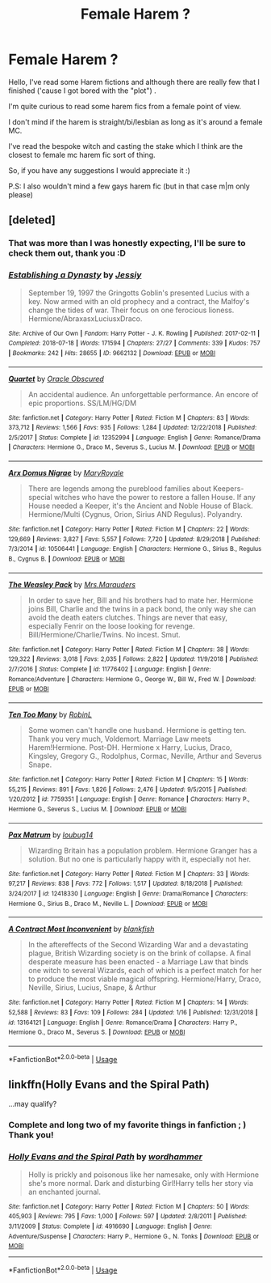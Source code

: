 #+TITLE: Female Harem ?

* Female Harem ?
:PROPERTIES:
:Author: kuchipini
:Score: 10
:DateUnix: 1548076746.0
:DateShort: 2019-Jan-21
:FlairText: Request:hufflepuff:
:END:
Hello, I've read some Harem fictions and although there are really few that I finished ('cause I got bored with the "plot") .

I'm quite curious to read some harem fics from a female point of view.

I don't mind if the harem is straight/bi/lesbian as long as it's around a female MC.

I've read the bespoke witch and casting the stake which I think are the closest to female mc harem fic sort of thing.

So, if you have any suggestions I would appreciate it :)

P.S: I also wouldn't mind a few gays harem fic (but in that case m|m only please)


** [deleted]
:PROPERTIES:
:Score: 6
:DateUnix: 1548123161.0
:DateShort: 2019-Jan-22
:END:

*** That was more than I was honestly expecting, I'll be sure to check them out, thank you :D
:PROPERTIES:
:Author: kuchipini
:Score: 2
:DateUnix: 1548140356.0
:DateShort: 2019-Jan-22
:END:


*** [[https://archiveofourown.org/works/9662132][*/Establishing a Dynasty/*]] by [[https://www.archiveofourown.org/users/Jessiy/pseuds/Jessiy][/Jessiy/]]

#+begin_quote
  September 19, 1997 the Gringotts Goblin's presented Lucius with a key. Now armed with an old prophecy and a contract, the Malfoy's change the tides of war. Their focus on one ferocious lioness. Hermione/AbraxasxLuciusxDraco.
#+end_quote

^{/Site/:} ^{Archive} ^{of} ^{Our} ^{Own} ^{*|*} ^{/Fandom/:} ^{Harry} ^{Potter} ^{-} ^{J.} ^{K.} ^{Rowling} ^{*|*} ^{/Published/:} ^{2017-02-11} ^{*|*} ^{/Completed/:} ^{2018-07-18} ^{*|*} ^{/Words/:} ^{171594} ^{*|*} ^{/Chapters/:} ^{27/27} ^{*|*} ^{/Comments/:} ^{339} ^{*|*} ^{/Kudos/:} ^{757} ^{*|*} ^{/Bookmarks/:} ^{242} ^{*|*} ^{/Hits/:} ^{28655} ^{*|*} ^{/ID/:} ^{9662132} ^{*|*} ^{/Download/:} ^{[[https://archiveofourown.org/downloads/Je/Jessiy/9662132/Establishing%20a%20Dynasty.epub?updated_at=1534446764][EPUB]]} ^{or} ^{[[https://archiveofourown.org/downloads/Je/Jessiy/9662132/Establishing%20a%20Dynasty.mobi?updated_at=1534446764][MOBI]]}

--------------

[[https://www.fanfiction.net/s/12352994/1/][*/Quartet/*]] by [[https://www.fanfiction.net/u/8145653/Oracle-Obscured][/Oracle Obscured/]]

#+begin_quote
  An accidental audience. An unforgettable performance. An encore of epic proportions. SS/LM/HG/DM
#+end_quote

^{/Site/:} ^{fanfiction.net} ^{*|*} ^{/Category/:} ^{Harry} ^{Potter} ^{*|*} ^{/Rated/:} ^{Fiction} ^{M} ^{*|*} ^{/Chapters/:} ^{83} ^{*|*} ^{/Words/:} ^{373,712} ^{*|*} ^{/Reviews/:} ^{1,566} ^{*|*} ^{/Favs/:} ^{935} ^{*|*} ^{/Follows/:} ^{1,284} ^{*|*} ^{/Updated/:} ^{12/22/2018} ^{*|*} ^{/Published/:} ^{2/5/2017} ^{*|*} ^{/Status/:} ^{Complete} ^{*|*} ^{/id/:} ^{12352994} ^{*|*} ^{/Language/:} ^{English} ^{*|*} ^{/Genre/:} ^{Romance/Drama} ^{*|*} ^{/Characters/:} ^{Hermione} ^{G.,} ^{Draco} ^{M.,} ^{Severus} ^{S.,} ^{Lucius} ^{M.} ^{*|*} ^{/Download/:} ^{[[http://www.ff2ebook.com/old/ffn-bot/index.php?id=12352994&source=ff&filetype=epub][EPUB]]} ^{or} ^{[[http://www.ff2ebook.com/old/ffn-bot/index.php?id=12352994&source=ff&filetype=mobi][MOBI]]}

--------------

[[https://www.fanfiction.net/s/10506441/1/][*/Arx Domus Nigrae/*]] by [[https://www.fanfiction.net/u/2764183/MaryRoyale][/MaryRoyale/]]

#+begin_quote
  There are legends among the pureblood families about Keepers-special witches who have the power to restore a fallen House. If any House needed a Keeper, it's the Ancient and Noble House of Black. Hermione/Multi (Cygnus, Orion, Sirius AND Regulus). Polyandry.
#+end_quote

^{/Site/:} ^{fanfiction.net} ^{*|*} ^{/Category/:} ^{Harry} ^{Potter} ^{*|*} ^{/Rated/:} ^{Fiction} ^{M} ^{*|*} ^{/Chapters/:} ^{22} ^{*|*} ^{/Words/:} ^{129,669} ^{*|*} ^{/Reviews/:} ^{3,827} ^{*|*} ^{/Favs/:} ^{5,557} ^{*|*} ^{/Follows/:} ^{7,720} ^{*|*} ^{/Updated/:} ^{8/29/2018} ^{*|*} ^{/Published/:} ^{7/3/2014} ^{*|*} ^{/id/:} ^{10506441} ^{*|*} ^{/Language/:} ^{English} ^{*|*} ^{/Characters/:} ^{Hermione} ^{G.,} ^{Sirius} ^{B.,} ^{Regulus} ^{B.,} ^{Cygnus} ^{B.} ^{*|*} ^{/Download/:} ^{[[http://www.ff2ebook.com/old/ffn-bot/index.php?id=10506441&source=ff&filetype=epub][EPUB]]} ^{or} ^{[[http://www.ff2ebook.com/old/ffn-bot/index.php?id=10506441&source=ff&filetype=mobi][MOBI]]}

--------------

[[https://www.fanfiction.net/s/11776402/1/][*/The Weasley Pack/*]] by [[https://www.fanfiction.net/u/2749070/Mrs-Marauders][/Mrs.Marauders/]]

#+begin_quote
  In order to save her, Bill and his brothers had to mate her. Hermione joins Bill, Charlie and the twins in a pack bond, the only way she can avoid the death eaters clutches. Things are never that easy, especially Fenrir on the loose looking for revenge. Bill/Hermione/Charlie/Twins. No incest. Smut.
#+end_quote

^{/Site/:} ^{fanfiction.net} ^{*|*} ^{/Category/:} ^{Harry} ^{Potter} ^{*|*} ^{/Rated/:} ^{Fiction} ^{M} ^{*|*} ^{/Chapters/:} ^{38} ^{*|*} ^{/Words/:} ^{129,322} ^{*|*} ^{/Reviews/:} ^{3,018} ^{*|*} ^{/Favs/:} ^{2,035} ^{*|*} ^{/Follows/:} ^{2,822} ^{*|*} ^{/Updated/:} ^{11/9/2018} ^{*|*} ^{/Published/:} ^{2/7/2016} ^{*|*} ^{/Status/:} ^{Complete} ^{*|*} ^{/id/:} ^{11776402} ^{*|*} ^{/Language/:} ^{English} ^{*|*} ^{/Genre/:} ^{Romance/Adventure} ^{*|*} ^{/Characters/:} ^{Hermione} ^{G.,} ^{George} ^{W.,} ^{Bill} ^{W.,} ^{Fred} ^{W.} ^{*|*} ^{/Download/:} ^{[[http://www.ff2ebook.com/old/ffn-bot/index.php?id=11776402&source=ff&filetype=epub][EPUB]]} ^{or} ^{[[http://www.ff2ebook.com/old/ffn-bot/index.php?id=11776402&source=ff&filetype=mobi][MOBI]]}

--------------

[[https://www.fanfiction.net/s/7759351/1/][*/Ten Too Many/*]] by [[https://www.fanfiction.net/u/1059515/RobinL][/RobinL/]]

#+begin_quote
  Some women can't handle one husband. Hermione is getting ten. Thank you very much, Voldemort. Marriage Law meets Harem!Hermione. Post-DH. Hermione x Harry, Lucius, Draco, Kingsley, Gregory G., Rodolphus, Cormac, Neville, Arthur and Severus Snape.
#+end_quote

^{/Site/:} ^{fanfiction.net} ^{*|*} ^{/Category/:} ^{Harry} ^{Potter} ^{*|*} ^{/Rated/:} ^{Fiction} ^{M} ^{*|*} ^{/Chapters/:} ^{15} ^{*|*} ^{/Words/:} ^{55,215} ^{*|*} ^{/Reviews/:} ^{891} ^{*|*} ^{/Favs/:} ^{1,826} ^{*|*} ^{/Follows/:} ^{2,476} ^{*|*} ^{/Updated/:} ^{9/5/2015} ^{*|*} ^{/Published/:} ^{1/20/2012} ^{*|*} ^{/id/:} ^{7759351} ^{*|*} ^{/Language/:} ^{English} ^{*|*} ^{/Genre/:} ^{Romance} ^{*|*} ^{/Characters/:} ^{Harry} ^{P.,} ^{Hermione} ^{G.,} ^{Severus} ^{S.,} ^{Lucius} ^{M.} ^{*|*} ^{/Download/:} ^{[[http://www.ff2ebook.com/old/ffn-bot/index.php?id=7759351&source=ff&filetype=epub][EPUB]]} ^{or} ^{[[http://www.ff2ebook.com/old/ffn-bot/index.php?id=7759351&source=ff&filetype=mobi][MOBI]]}

--------------

[[https://www.fanfiction.net/s/12418330/1/][*/Pax Matrum/*]] by [[https://www.fanfiction.net/u/8208719/loubug14][/loubug14/]]

#+begin_quote
  Wizarding Britain has a population problem. Hermione Granger has a solution. But no one is particularly happy with it, especially not her.
#+end_quote

^{/Site/:} ^{fanfiction.net} ^{*|*} ^{/Category/:} ^{Harry} ^{Potter} ^{*|*} ^{/Rated/:} ^{Fiction} ^{M} ^{*|*} ^{/Chapters/:} ^{33} ^{*|*} ^{/Words/:} ^{97,217} ^{*|*} ^{/Reviews/:} ^{838} ^{*|*} ^{/Favs/:} ^{772} ^{*|*} ^{/Follows/:} ^{1,517} ^{*|*} ^{/Updated/:} ^{8/18/2018} ^{*|*} ^{/Published/:} ^{3/24/2017} ^{*|*} ^{/id/:} ^{12418330} ^{*|*} ^{/Language/:} ^{English} ^{*|*} ^{/Genre/:} ^{Drama/Romance} ^{*|*} ^{/Characters/:} ^{Hermione} ^{G.,} ^{Sirius} ^{B.,} ^{Draco} ^{M.,} ^{Neville} ^{L.} ^{*|*} ^{/Download/:} ^{[[http://www.ff2ebook.com/old/ffn-bot/index.php?id=12418330&source=ff&filetype=epub][EPUB]]} ^{or} ^{[[http://www.ff2ebook.com/old/ffn-bot/index.php?id=12418330&source=ff&filetype=mobi][MOBI]]}

--------------

[[https://www.fanfiction.net/s/13164121/1/][*/A Contract Most Inconvenient/*]] by [[https://www.fanfiction.net/u/6454103/blankfish][/blankfish/]]

#+begin_quote
  In the aftereffects of the Second Wizarding War and a devastating plague, British Wizarding society is on the brink of collapse. A final desperate measure has been enacted - a Marriage Law that binds one witch to several Wizards, each of which is a perfect match for her to produce the most viable magical offspring. Hermione/Harry, Draco, Neville, Sirius, Lucius, Snape, & Arthur
#+end_quote

^{/Site/:} ^{fanfiction.net} ^{*|*} ^{/Category/:} ^{Harry} ^{Potter} ^{*|*} ^{/Rated/:} ^{Fiction} ^{M} ^{*|*} ^{/Chapters/:} ^{14} ^{*|*} ^{/Words/:} ^{52,588} ^{*|*} ^{/Reviews/:} ^{83} ^{*|*} ^{/Favs/:} ^{109} ^{*|*} ^{/Follows/:} ^{284} ^{*|*} ^{/Updated/:} ^{1/16} ^{*|*} ^{/Published/:} ^{12/31/2018} ^{*|*} ^{/id/:} ^{13164121} ^{*|*} ^{/Language/:} ^{English} ^{*|*} ^{/Genre/:} ^{Romance/Drama} ^{*|*} ^{/Characters/:} ^{Harry} ^{P.,} ^{Hermione} ^{G.,} ^{Draco} ^{M.,} ^{Severus} ^{S.} ^{*|*} ^{/Download/:} ^{[[http://www.ff2ebook.com/old/ffn-bot/index.php?id=13164121&source=ff&filetype=epub][EPUB]]} ^{or} ^{[[http://www.ff2ebook.com/old/ffn-bot/index.php?id=13164121&source=ff&filetype=mobi][MOBI]]}

--------------

*FanfictionBot*^{2.0.0-beta} | [[https://github.com/tusing/reddit-ffn-bot/wiki/Usage][Usage]]
:PROPERTIES:
:Author: FanfictionBot
:Score: 1
:DateUnix: 1548123175.0
:DateShort: 2019-Jan-22
:END:


** linkffn(Holly Evans and the Spiral Path)

...may qualify?
:PROPERTIES:
:Author: BMeph
:Score: 2
:DateUnix: 1548122856.0
:DateShort: 2019-Jan-22
:END:

*** Complete and long two of my favorite things in fanfiction ; ) Thank you!
:PROPERTIES:
:Author: kuchipini
:Score: 3
:DateUnix: 1548140520.0
:DateShort: 2019-Jan-22
:END:


*** [[https://www.fanfiction.net/s/4916690/1/][*/Holly Evans and the Spiral Path/*]] by [[https://www.fanfiction.net/u/1485356/wordhammer][/wordhammer/]]

#+begin_quote
  Holly is prickly and poisonous like her namesake, only with Hermione she's more normal. Dark and disturbing Girl!Harry tells her story via an enchanted journal.
#+end_quote

^{/Site/:} ^{fanfiction.net} ^{*|*} ^{/Category/:} ^{Harry} ^{Potter} ^{*|*} ^{/Rated/:} ^{Fiction} ^{M} ^{*|*} ^{/Chapters/:} ^{50} ^{*|*} ^{/Words/:} ^{405,903} ^{*|*} ^{/Reviews/:} ^{795} ^{*|*} ^{/Favs/:} ^{1,000} ^{*|*} ^{/Follows/:} ^{597} ^{*|*} ^{/Updated/:} ^{2/8/2011} ^{*|*} ^{/Published/:} ^{3/11/2009} ^{*|*} ^{/Status/:} ^{Complete} ^{*|*} ^{/id/:} ^{4916690} ^{*|*} ^{/Language/:} ^{English} ^{*|*} ^{/Genre/:} ^{Adventure/Suspense} ^{*|*} ^{/Characters/:} ^{Harry} ^{P.,} ^{Hermione} ^{G.,} ^{N.} ^{Tonks} ^{*|*} ^{/Download/:} ^{[[http://www.ff2ebook.com/old/ffn-bot/index.php?id=4916690&source=ff&filetype=epub][EPUB]]} ^{or} ^{[[http://www.ff2ebook.com/old/ffn-bot/index.php?id=4916690&source=ff&filetype=mobi][MOBI]]}

--------------

*FanfictionBot*^{2.0.0-beta} | [[https://github.com/tusing/reddit-ffn-bot/wiki/Usage][Usage]]
:PROPERTIES:
:Author: FanfictionBot
:Score: 1
:DateUnix: 1548122877.0
:DateShort: 2019-Jan-22
:END:
